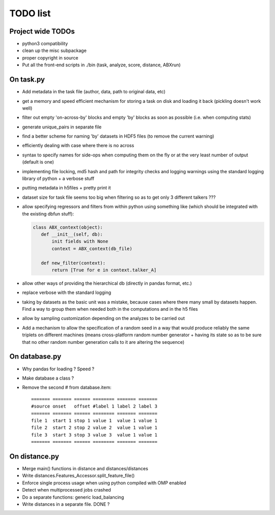 =========
TODO list
=========

Project wide TODOs
==================

* python3 compatibility

* clean up the misc subpackage

* proper copyright in source

* Put all the front-end scripts in ./bin (task, analyze, score,
  distance, ABXrun)

On task.py
==========

* Add metadata in the task file (author, data, path to original data, etc)

* get a memory and speed efficient mechanism for storing a task on
  disk and loading it back (pickling doesn't work well)

* filter out empty 'on-across-by' blocks and empty 'by' blocks as soon
  as possible (i.e. when computing stats)

* generate unique_pairs in separate file

* find a better scheme for naming 'by' datasets in HDF5 files (to
  remove the current warning)

* efficiently dealing with case where there is no across

* syntax to specify names for side-ops when computing them on the fly
  or at the very least number of output (default is one)

* implementing file locking, md5 hash and path for integrity checks
  and logging warnings using the standard logging library of python +
  a verbose stuff

* putting metadata in h5files + pretty print it

* dataset size for task file seems too big when filtering so as to get
  only 3 different talkers ???

* allow specifying regressors and filters from within python using
  something like (which should be integrated with the existing dbfun
  stuff):

  .. code-block:: python

     class ABX_context(object):
        def __init__(self, db):
            init fields with None
            context = ABX_context(db_file)

        def new_filter(context):
            return [True for e in context.talker_A]

* allow other ways of providing the hierarchical db (directly in
  pandas format, etc.)

* replace verbose with the standard logging

* taking by datasets as the basic unit was a mistake, because
  cases where there many small by datasets happen. Find a way to group
  them when needed both in the computations and in the h5 files

* allow by sampling customization depending on the analyzes to
  be carried out

* Add a mechanism to allow the specification of a random seed in a way
  that would produce reliably the same triplets on different machines
  (means cross-platform random number generator + having its state so
  as to be sure that no other random number generation calls to it are
  altering the sequence)

On database.py
==============

* Why pandas for loading ? Speed ?

* Make database a class ?

* Remove the second # from database.item::

   ======= ======= ====== ======== ======= =======
   #source onset   offset #label 1 label 2 label 3
   ======= ======= ====== ======== ======= =======
   file 1  start 1 stop 1 value 1  value 1 value 1
   file 2  start 2 stop 2 value 2  value 1 value 1
   file 3  start 3 stop 3 value 3  value 1 value 1
   ======= ======= ====== ======== ======= =======

On distance.py
==============

* Merge main() functions in distance and distances/distances

* Write distances.Features_Accessor.split_feature_file()

* Enforce single process usage when using python compiled with OMP
  enabled

* Detect when multiprocessed jobs crashed

* Do a separate functions: generic load_balancing

* Write distances in a separate file. DONE ?
